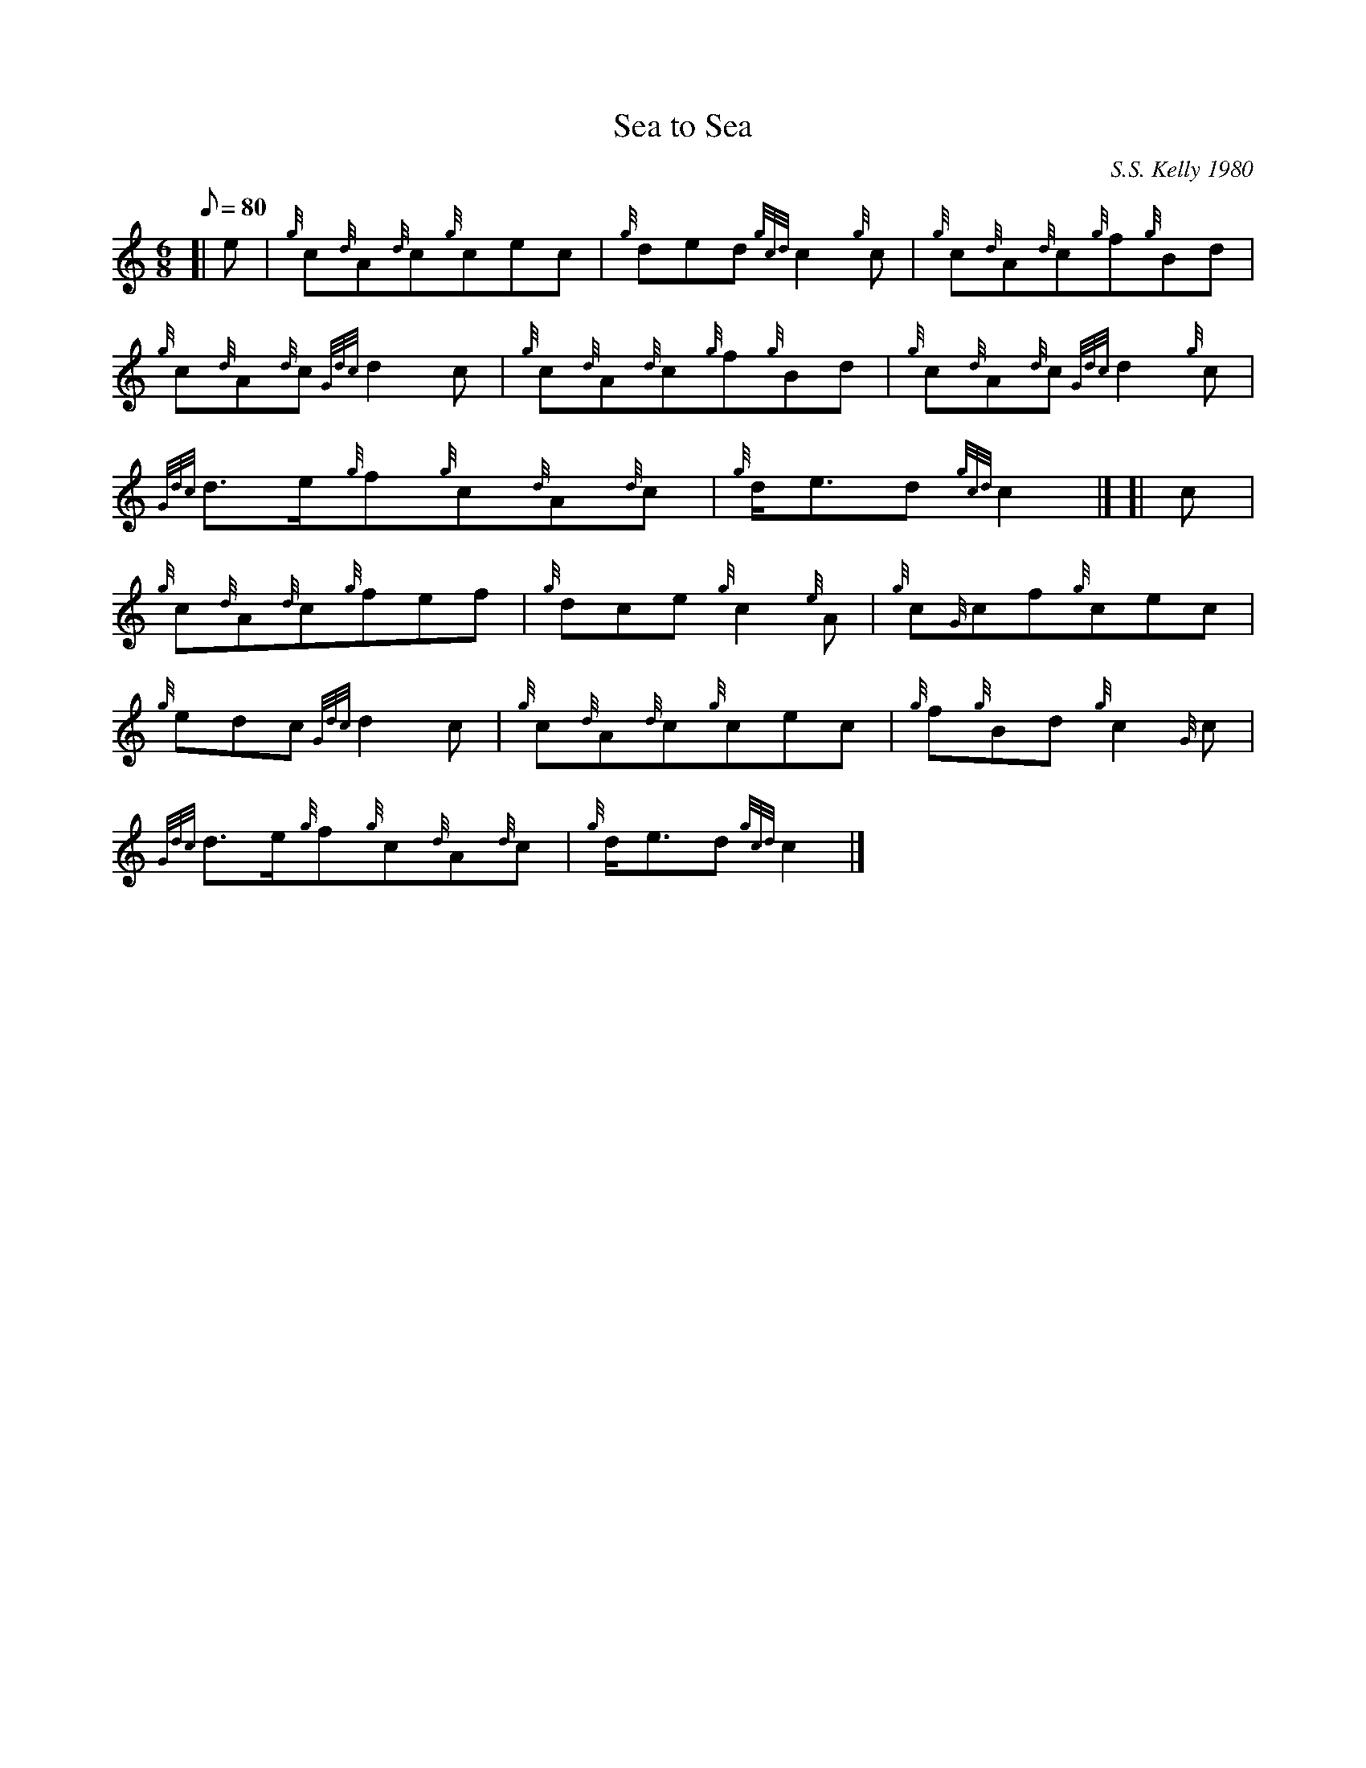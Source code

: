 X: 1
T:Sea to Sea
M:6/8
L:1/8
Q:80
C:S.S. Kelly 1980
S:Seconds
K:HP
[| e|
{g}c{d}A{d}c{g}cec|
{g}ded{gcd}c2{g}c|
{g}c{d}A{d}c{g}f{g}Bd|  !
{g}c{d}A{d}c{Gdc}d2c|
{g}c{d}A{d}c{g}f{g}Bd|
{g}c{d}A{d}c{Gdc}d2{g}c|  !
{Gdc}d3/2e/2{g}f{g}c{d}A{d}c|
{g}d/2e3/2d{gcd}c2|] [|
c|  !
{g}c{d}A{d}c{g}fef|
{g}dce{g}c2{e}A|
{g}c{G}cf{g}cec|  !
{g}edc{Gdc}d2c|
{g}c{d}A{d}c{g}cec|
{g}f{g}Bd{g}c2{G}c|  !
{Gdc}d3/2e/2{g}f{g}c{d}A{d}c|
{g}d/2e3/2d{gcd}c2|]
